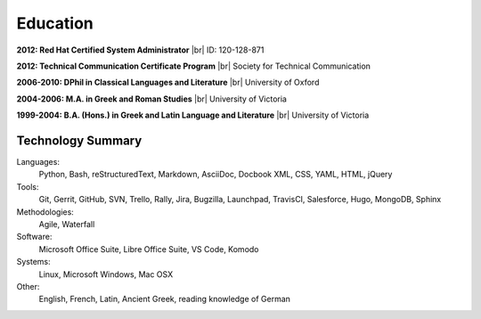 =========
Education
=========

**2012: Red Hat Certified System Administrator** |br|
ID: 120-128-871

**2012: Technical Communication Certificate Program** |br|
Society for Technical Communication

**2006-2010: DPhil in Classical Languages and Literature** |br|
University of Oxford

**2004-2006: M.A. in Greek and Roman Studies** |br|
University of Victoria

**1999-2004: B.A. (Hons.) in Greek and Latin Language and Literature** |br|
University of Victoria

Technology Summary
~~~~~~~~~~~~~~~~~~

Languages:
   Python, Bash, reStructuredText, Markdown, AsciiDoc, Docbook XML, CSS, YAML,
   HTML, jQuery

Tools:
   Git, Gerrit, GitHub, SVN, Trello, Rally, Jira, Bugzilla, Launchpad,
   TravisCI, Salesforce, Hugo, MongoDB, Sphinx

Methodologies:
   Agile, Waterfall

Software:
   Microsoft Office Suite, Libre Office Suite, VS Code, Komodo

Systems:
   Linux, Microsoft Windows, Mac OSX

Other:
   English, French, Latin, Ancient Greek, reading knowledge of German
